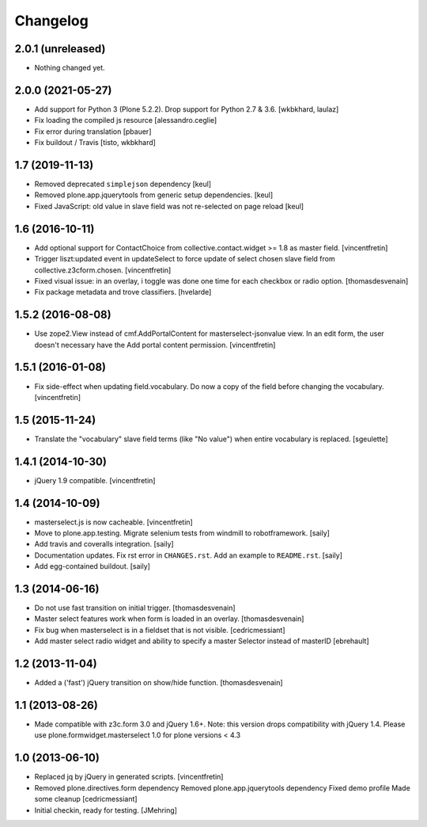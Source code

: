 Changelog
=========

2.0.1 (unreleased)
------------------

- Nothing changed yet.


2.0.0 (2021-05-27)
------------------

- Add support for Python 3 (Plone 5.2.2). Drop support for Python 2.7 & 3.6.
  [wkbkhard, laulaz]

- Fix loading the compiled js resource
  [alessandro.ceglie]

- Fix error during translation
  [pbauer]

- Fix buildout / Travis
  [tisto, wkbkhard]


1.7 (2019-11-13)
----------------

- Removed deprecated ``simplejson`` dependency
  [keul]

- Removed plone.app.jquerytools from generic setup dependencies.
  [keul]

- Fixed JavaScript: old value in slave field was not
  re-selected on page reload
  [keul]

1.6 (2016-10-11)
----------------

- Add optional support for ContactChoice from collective.contact.widget >= 1.8
  as master field.
  [vincentfretin]

- Trigger liszt:updated event in updateSelect to force update
  of select chosen slave field from collective.z3cform.chosen.
  [vincentfretin]

- Fixed visual issue: in an overlay, i
  toggle was done one time for each checkbox or radio option.
  [thomasdesvenain]

- Fix package metadata and trove classifiers.
  [hvelarde]


1.5.2 (2016-08-08)
------------------

- Use zope2.View instead of cmf.AddPortalContent for masterselect-jsonvalue
  view. In an edit form, the user doesn't necessary have the Add portal content
  permission.
  [vincentfretin]


1.5.1 (2016-01-08)
------------------

- Fix side-effect when updating field.vocabulary. Do now a copy of the field
  before changing the vocabulary.
  [vincentfretin]


1.5 (2015-11-24)
----------------

- Translate the "vocabulary" slave field terms (like "No value") when entire vocabulary is replaced.
  [sgeulette]


1.4.1 (2014-10-30)
------------------

- jQuery 1.9 compatible.
  [vincentfretin]


1.4 (2014-10-09)
----------------

- masterselect.js is now cacheable.
  [vincentfretin]

- Move to plone.app.testing. Migrate selenium tests from windmill to
  robotframework.
  [saily]

- Add travis and coveralls integration.
  [saily]

- Documentation updates. Fix rst error in ``CHANGES.rst``. Add an example
  to ``README.rst``.
  [saily]

- Add egg-contained buildout.
  [saily]


1.3 (2014-06-16)
----------------

- Do not use fast transition on initial trigger.
  [thomasdesvenain]

- Master select features work when form is loaded in an overlay.
  [thomasdesvenain]

- Fix bug when masterselect is in a fieldset that is not visible.
  [cedricmessiant]

- Add master select radio widget and ability to specify a master Selector
  instead of masterID [ebrehault]


1.2 (2013-11-04)
----------------

- Added a ('fast') jQuery transition on show/hide function.
  [thomasdesvenain]


1.1 (2013-08-26)
----------------

- Made compatible with z3c.form 3.0 and jQuery 1.6+.
  Note: this version drops compatibility with jQuery 1.4.
  Please use plone.formwidget.masterselect 1.0 for plone
  versions < 4.3


1.0 (2013-06-10)
----------------

- Replaced jq by jQuery in generated scripts.
  [vincentfretin]

- Removed plone.directives.form dependency
  Removed plone.app.jquerytools dependency
  Fixed demo profile
  Made some cleanup
  [cedricmessiant]

- Initial checkin, ready for testing.
  [JMehring]
